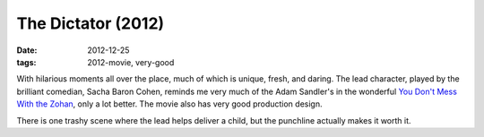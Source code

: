 The Dictator (2012)
===================

:date: 2012-12-25
:tags: 2012-movie, very-good



With hilarious moments all over the place, much of which is unique,
fresh, and daring. The lead character, played by the brilliant comedian,
Sacha Baron Cohen, reminds me very much of the Adam Sandler's in the
wonderful `You Don't Mess With the Zohan`_, only a lot better. The movie
also has very good production design.

There is one trashy scene where the lead helps deliver a child, but the
punchline actually makes it worth it.

.. _You Don't Mess With the Zohan: http://movies.tshepang.net/many-recent-movies-2009-02-27
